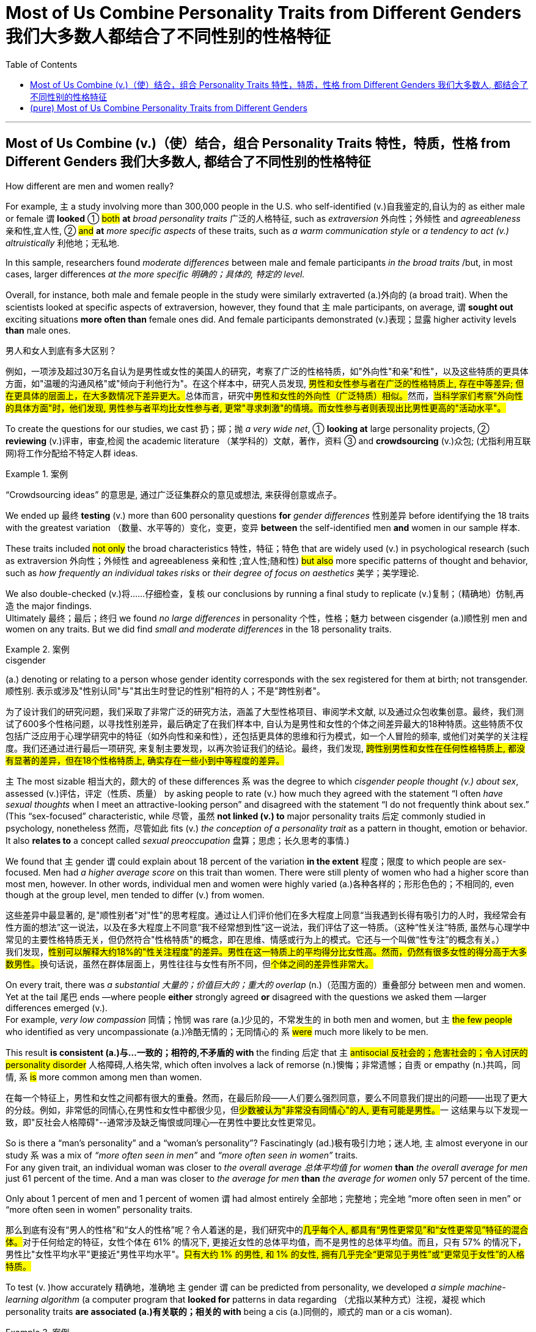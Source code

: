 
= Most of Us Combine Personality Traits from Different Genders 我们大多数人都结合了不同性别的性格特征
:toc: left
:toclevels: 3
:stylesheet: ../myAdocCss.css



'''

== Most of Us Combine (v.)（使）结合，组合 Personality Traits 特性，特质，性格 from Different Genders 我们大多数人, 都结合了不同性别的性格特征

How different are men and women really?

For example, `主` a study involving more than 300,000 people in the U.S. who self-identified (v.)自我鉴定的,自认为的 as either male or female `谓` *looked* ① #both# *at* _broad personality traits_ 广泛的人格特征, such as _extraversion_ 外向性；外倾性 and _agreeableness_ 亲和性,宜人性, ② #and# *at* _more specific aspects_ of these traits, such as _a warm communication style_ or _a tendency to act  (v.) altruistically_ 利他地；无私地.

In this sample, researchers found _moderate differences_ between male and female participants _in the broad traits_ /but, in most cases, larger differences _at the more specific 明确的；具体的, 特定的 level._

Overall, for instance, both male and female people in the study were similarly extraverted (a.)外向的  (a broad trait). When the scientists looked at specific aspects of extraversion, however, they found that `主` male participants, on average, `谓` *sought out* exciting situations *more often than* female ones did. And female participants demonstrated (v.)表现；显露 higher activity levels *than* male ones.


[.my2]
====

男人和女人到底有多大区别？

例如，一项涉及超过30万名自认为是男性或女性的美国人的研究，考察了广泛的性格特质，如"外向性"和亲"和性"，以及这些特质的更具体方面，如"温暖的沟通风格"或"倾向于利他行为"。在这个样本中，研究人员发现, ##男性和女性参与者在广泛的性格特质上, 存在中等差异; 但在更具体的层面上，在大多数情况下差异更大。##总体而言，研究中##男性和女性的外向性（广泛特质）相似。##然而，#当科学家们考察"外向性的具体方面"时，他们发现, 男性参与者平均比女性参与者, 更常"寻求刺激"的情境。而女性参与者则表现出比男性更高的"活动水平"。#
====

To create the questions for our studies, we cast 扔；掷；抛 _a very wide net_, ① *looking at* large personality projects, ② *reviewing* (v.)评审，审查,检阅 the academic literature  （某学科的）文献，著作，资料 ③ and *crowdsourcing* (v.)众包; (尤指利用互联网)将工作分配给不特定人群 ideas.  +

[.my1]
.案例
====
“Crowdsourcing ideas” 的意思是, 通过广泛征集群众的意见或想法, 来获得创意或点子。
====

We ended up 最终 *testing* (v.) more than 600 personality questions *for* _gender differences_ 性别差异 before identifying the 18 traits with the greatest variation （数量、水平等的）变化，变更，变异 *between* the self-identified men *and* women in our sample 样本.

These traits included #not only# the broad characteristics 特性，特征；特色 that are widely used (v.) in psychological research (such as extraversion  外向性；外倾性 and agreeableness 亲和性 ;宜人性;随和性) #but also# more specific patterns of thought and behavior, such as _how frequently an individual takes risks_ or _their degree of focus on aesthetics_ 美学；美学理论.

We also double-checked (v.)将……仔细检查，复核 our conclusions by running a final study to replicate (v.)复制；（精确地）仿制,再造 the major findings.  +
Ultimately  最终；最后；终归 we found _no large differences_ in personality 个性，性格；魅力 between cisgender (a.)顺性别 men and women on any traits. But we did find _small and moderate differences_ in the 18 personality traits.


[.my1]
.案例
====
.cisgender
(a.) denoting or relating to a person whose gender identity corresponds with the sex registered for them at birth; not transgender. 顺性别.
表示或涉及"性别认同"与"其出生时登记的性别"相符的人；不是"跨性别者"。
====


[.my2]
====
为了设计我们的研究问题，我们采取了非常广泛的研究方法，涵盖了大型性格项目、审阅学术文献, 以及通过众包收集创意。最终，我们测试了600多个性格问题，以寻找性别差异，最后确定了在我们样本中, 自认为是男性和女性的个体之间差异最大的18种特质。这些特质不仅包括广泛应用于心理学研究中的特征（如外向性和亲和性），还包括更具体的思维和行为模式，如一个人冒险的频率, 或他们对美学的关注程度。我们还通过进行最后一项研究, 来复制主要发现，以再次验证我们的结论。最终，我们发现, #跨性别男性和女性在任何性格特质上, 都没有显著的差异，但在18个性格特质上, 确实存在一些小到中等程度的差异。#
====



`主` The most sizable 相当大的，颇大的 of these differences `系`  was the degree to which _cisgender people thought (v.) about sex_, assessed (v.)评估，评定（性质、质量） by asking people to rate (v.) how much they agreed with the statement “I often _have sexual thoughts_ when I meet an attractive-looking person” and disagreed with the statement “I do not frequently think about sex.”  +
(This “sex-focused” characteristic, while 尽管，虽然 *not linked (v.) to* major personality traits 后定 commonly studied in psychology, nonetheless  然而，尽管如此 fits (v.) _the conception of a personality trait_ as a pattern in thought, emotion or behavior.
It also *relates to* a concept called _sexual preoccupation_ 盘算；思虑；长久思考的事情.)


We found that `主` gender `谓` could explain about 18 percent of the variation *in the extent*  程度；限度 to which people are sex-focused. Men had _a higher average score_ on this trait than women. There were still plenty of women who had a higher score than most men, however. In other words, individual men and women were highly varied (a.)各种各样的；形形色色的；不相同的, even though at the group level, men tended to differ (v.) from women.


[.my2]
====
这些差异中最显著的, 是"顺性别者"对"性"的思考程度。通过让人们评价他们在多大程度上同意“当我遇到长得有吸引力的人时，我经常会有性方面的想法”这一说法，以及在多大程度上不同意“我不经常想到性”这一说法，我们评估了这一特质。（这种“性关注”特质, 虽然与心理学中常见的主要性格特质无关，但仍然符合"性格特质"的概念，即在思维、情感或行为上的模式。它还与一个叫做“性专注”的概念有关。） +
我们发现，##性别可以解释大约18%的"性关注程度"的差异。男性在这一特质上的平均得分比女性高。然而，仍然有很多女性的得分高于大多数男性。##换句话说，虽然在群体层面上，男性往往与女性有所不同，但##个体之间的差异性非常大。##
====



On every trait, there was _a substantial 大量的；价值巨大的；重大的 overlap_ (n.)（范围方面的）重叠部分 between men and women. Yet at the tail 尾巴 ends —where people *either* strongly agreed *or* disagreed with the questions we asked them —larger differences emerged (v.).  +
For example, _very low compassion_ 同情；怜悯 was rare (a.)少见的，不常发生的 in both men and women, but `主` #the few people# who identified as very uncompassionate (a.)冷酷无情的；无同情心的 `系` #were# much more likely to be men.

This result *is consistent (a.)与…一致的；相符的,不矛盾的 with* the finding 后定 that `主` #antisocial 反社会的；危害社会的；令人讨厌的 personality disorder# 人格障碍,人格失常, which often involves a lack of remorse (n.)懊悔；非常遗憾；自责 or empathy (n.)共鸣，同情, `系`  #is# more common among men than women.


[.my2]
====

在每一个特征上，男性和女性之间都有很大的重叠。然而，在最后阶段——人们要么强烈同意，要么不同意我们提出的问题——出现了更大的分歧。例如，非常低的同情心,在男性和女性中都很少见，但##少数被认为"非常没有同情心"的人, 更有可能是男性。##一 这结果与以下发现一致，即"反社会人格障碍"--通常涉及缺乏悔恨或同理心--在男性中要比女性更常见。
====

So is there a “man's personality” and a “woman's personality”? Fascinatingly (ad.)极有吸引力地；迷人地, `主` almost everyone in our study `系` was a mix of _“more often seen in men”_ and _“more often seen in women”_ traits.  +
For any given trait, an individual woman was closer to _the overall average 总体平均值 for women_ *than* _the overall average for men_ just 61 percent of the time.  And a man was closer to _the average for men_ *than* _the average for women_ only 57 percent of the time.

Only about 1 percent of men and 1 percent of women `谓` had almost entirely  全部地；完整地；完全地 “more often seen in men” or “more often seen in women” personality traits.


[.my2]
====

那么到底有没有“男人的性格”和“女人的性格”呢？令人着迷的是，我们研究中的##几乎每个人, 都具有“男性更常见”和“女性更常见”特征的混合体。##对于任何给定的特征，女性个体在 61% 的情况下, 更接近女性的总体平均值，而不是男性的总体平均值。而且，只有 57% 的情况下，男性比"女性平均水平"更接近"男性平均水平"。#只有大约 1% 的男性, 和 1% 的女性, 拥有几乎完全“更常见于男性”或“更常见于女性”的人格特质。#
====


To test (v. )how accurately 精确地，准确地  `主` gender `谓` can be predicted from personality, we developed _a simple machine-learning algorithm_ (a computer program that *looked for* patterns in data regarding （尤指以某种方式）注视，凝视 which personality traits *are associated (a.)有关联的；相关的 with* being a cis (a.)同侧的，顺式的 man or a cis woman).  +

[.my1]
.案例
====
.Cis - 顺性人
"自我性别认定"和"出生时的生理性别"相同的人，大部分人属于此类，涵盖广义上"天生生理特征"与"自我认知性别"一致的人。
====

We trained (v.) our algorithm using results from _past study participants_ 参加者，参与者, then *presented* 把…交给；颁发；授予 the algorithm *with* the personality traits of new participants to see how well it could predict their gender. +
Using just _the most predictive trait_ — being sex-focused —the algorithm could *predict* a person's gender *correctly* 69 percent of the time.  +

This result may be impressive 令人赞叹的；令人敬佩的 to some. But the prediction is _far from 远离,远远不是  perfect_ because some women are much more sex-focused than the average man.


[.my2]
====

为了测试"从性格中预测性别"的准确程度，我们开发了一种简单的机器学习算法（一种计算机程序，用于在数据中寻找与顺式男性或顺式女性相关的人格特征模式）。我们使用过去研究参与者的结果, 来训练我们的算法，然后向算法展示新参与者的性格特征，看看它能多好地预测他们的性别。仅使用"最具预测性的特征"（在专注于"性"上），该算法就可以在 69% 的情况下正确预测一个人的性别。这个结果可能会让一些人印象深刻。但这一预测远非完美，因为##有些女性比普通男性更注重"性"。##
====



The algorithm's accuracy *rose (v.) to* 78 percent when we allowed it to incorporate  (v.)将…包括在内；包含；吸收；使并入 all the _personality 个性，性格 differences_ at once.  +
That's a big improvement —but for the other 22 percent of people, the algorithm was predicting (v.) incorrectly.  +

When we *released* 释放,发布 our quiz 小测验 *to* the public, accuracy *slipped* (v.)滑倒；滑跤;下降；退步；变差 a bit further （空间距离）较远，更远 *to* 74 percent.  +

That's still much better than the average human, though: We gave another group of _study participants_ sets of personality traits `主` that, we explained, `谓` belonged to particular individuals.  +
Then we asked the participants to predict the gender of those other people using the personality traits. They were correct only 58 percent of the time, hardly better than a _coin flip_ 抛硬币.

The quiz is called _the Gender Continuum (n.)（相邻两者相似但起首与末尾截然不同的）连续体 Test_, and you can try it yourself on our Web site to see whether the algorithm predicts (v.) your gender.

[.my2]
当我们允许它同时包含所有性格差异时，该算法的准确率上升到 78%。这是一个很大的进步——但对于其他 22% 的人来说，算法预测不正确。当我们向公众发布测验时，准确率进一步下滑至 74%。不过，这仍然比普通人要好得多：我们向另一组研究参与者提供了一组人格特征，我们解释说，这些特征属于特定个体。然后我们要求参与者使用人格特征预测其他人的性别。他们只有 58% 的时间是正确的，几乎不比抛硬币好。该测验称为性别连续体测试，您可以在我们的网站上亲自尝试一下，看看该算法是否可以预测您的性别。

[.my1]
.标题
====
.continuum
a series of similar items /in which each is almost the same as the ones next to it /but the last is very different from the first （相邻两者相似但起首与末尾截然不同的）连续体 +
SYN cline +
• It is impossible to say at what point along the continuum a dialect becomes a separate language. 要说出同一语言的方言差异到什么程度就成为一种别的语言是不可能的。

image:../../img/continuum.webp[,100%]
====



We believe our results *shed (v.) new light on* 使（问题等）较容易理解 the size of gender differences in personality. There are, however, some important caveats (n.)警告；告诫.

First, all our study participants `系` were from the U.S., and given that factors such as _culture influence (v.) personality and gender_, we would be hesitant (a.)犹豫的；踌躇的；不情愿的 *to extend* (v.) our conclusions *to* other communities 社区；团体，群体.

Second, our study cannot (v.) provide insight into the causes of personality differences —for instance, how much these differences can be explained by environment and culture *as opposed to* （表示对比）而，相对于 biology.

Third, as we noted earlier, we do not have enough data to comment (v.)议论；评论；解释 on transgender, intersex (n.)雌雄间性；间性人 or nonbinary 非二元的,非二选一的 individuals.  +
We hope that /future research explores (v.) these and other dimensions 维（构成空间的因素）；尺寸; 方面；侧面 of the personality, sex and gender debate.

[.my2]
我们相信, 我们的结果为了解人格中性别差异的大小, 提供了新的线索。然而，有一些重要的警告。 +
首先，我们所有的研究参与者都来自美国，考虑到"文化等因素会影响个性和性别"，我们会犹豫是否将我们的结论推广到其他社区。 +
其次，#我们的研究无法深入了解性格差异的原因，例如，这些差异在多大程度上可以通过环境和文化,而不是生物学来解释。# +
第三，正如我们之前指出的，我们没有足够的数据来评论跨性别者、双性人或非二元个体。我们希望未来的研究能够探索人格、性别, 和社会性别争论的这些和其他方面。

[.my1]
.标题
====
.AS OPPOSED TO +
( formal ) used to make a contrast between two things （表示对比）而，相对于 +
•200 attended, as opposed to 300 the previous year. 出席的有200人，而前一年是300人。 +
•This exercise develops suppleness as opposed to (= rather than) strength. 这项锻炼不是增强力量，而是增强柔韧性的。

.intersex
(n.)( medical 医) the physical condition of being partly male and partly female 间性；雌雄间性；雌雄间体

====


Right now /our study is a reminder  引起回忆的事物；提醒人的事物 that, on average, cisgender (a.)顺性别的 men and women do have some _small *to* moderate 适度的；中等的 differences_ in how they report their personality, but almost everyone is _a mix of traits_ seen more often in men /and seen more often in women. If you try to guess someone's personality from their gender, you'll very often be wrong.


[.my2]
====

目前，我们的研究提醒人们，平均而言，顺性别男性和女性在表达个性方面. 确实存在一些小到中度的差异，但##几乎每个人, 都混合了男性更常见的特征和女性更常见的特征。如果你试图根据某人的性别来猜测他的性格，你通常会错。##
====




Here are your personality results!

Keep in mind that /these personality results were measured (v.), *for the sake 利益，好处；目的 of* 为了某人（或某事）起见；因某人（或某事）的缘故 brevity (n.)简洁；简炼, using just two questions /per personality trait, and so *are not* a comprehensive assessment 评定；核定；判定 of each trait.




[.my2]
====

这是您的个性结果！ +
请记住，为了简洁起见，这些性格结果, 是通过每个性格特征仅使用两个问题来衡量的，因此并不是对每个特征的全面评估。
====




Like MALES do /on average, you reported yourself as being:

- Less Aesthetic (a.)审美的；有审美观点的；美学的 - less likely to be moved by artistic beauty
- Less Amicable (a.)心平气和的；友善的 - more likely to contradict (v.)反驳；驳斥 the opinions of others
- Less Compassionate (a.)有同情心的；表示怜悯的 - less concerned 担心的；忧虑的;感兴趣的；关切的；关注的 or sympathetic (a.) towards others

- Less Forgiving (a.)宽宏大量的；宽容的 - more desire for revenge (v.)报复；报仇 on those who have wronged  (v.)不公正（或不诚实）对待 you
- Less Peaceful (a.)不诉诸战争（或暴力、争论）的；和平的 - more likely to use violence to solve (v.) problems
- Less Warm (a.)温情的；热心的；友好的 - less expression (n.) of happy feelings

- Less Unselfish (a.)无私的；忘我的；不谋私利的 - less *looking out for*  关注某人或某事，确保他们安全或避免危险 others before *looking out for* 只考虑某人╱自己的利益 yourself
- More Sex Focused - more likely to have frequent sexual thoughts
- More Self Defending - less likely to blame yourself for problems


[.my2]
====
就像男性的平均表现一样，您报告自己是： +
- 缺乏审美——不太可能被艺术美所感动 +
- 不太友善 - 更有可能反驳他人的意见 +
- 缺乏同情心 - 对他人不太关心或同情 +
- 更少的宽容——更渴望报复那些伤害过你的人 +
- 不太和平 - 更有可能使用暴力来解决问题 +
- Less Warm - 快乐情绪的表达较少 +
- 少一些无私——在考虑自己之前少考虑别人 +
- 更注重性——更有可能频繁产生性想法 +
- 更多的自我防御——不太可能因为问题而责怪自己
====


Like FEMALES do on average, you reported yourself as being:


- More Emotionally Aware (a.)知道；意识到；明白 - having more awareness (n.) and understanding (n.) 理解；领悟；了解 of emotional reactions
- More Honest (a.) - less likely to bend the truth
- Less Unusual 独特的；与众不同的；别致的 - less unusual or non-ordinary 不寻常的，不平凡的
- Less _At Ease_  (n.)舒适；安逸；自在；无忧无虑 - more likely to worry or be afraid
- Less Complexity (n.)复杂性；难懂 Seeking - less likely to take pleasure 愉快；欣慰；满意 in complexity
- Less Improvisational 即兴的 - less likely to be good at *coming up with* 提出，想出 new things on the spot 当场；当下;在现场
- Less _Risk Taking_ - more avoidance (n.)避免；防止；回避 of risky situation
- Less _Self Valuing_ (v.)评价；评估；价值判断 - less likely to see yourself as *superior (a.)（在品质上）更好的；占优势；更胜一筹 to* others
- Less _Thick Skinned_ 厚脸皮 - more likely to be hurt by what others say or do




[.my1]
====
.valuing
v. 评价；评估；价值判断（value 的 ing 形式）

====


[.my2]
====


就像女性的平均情况一样，您报告自己是： +
- 更情绪化 - 对情绪反应有更多的意识和理解 +
- 更诚实 - 不太可能歪曲事实 +
- Less Unusual - 不那么不寻常或非常规 +
- 不太自在 - 更有可能担心或害怕 +
- 寻求更少的复杂性——不太可能享受复杂性 +
- 即兴创作较少——不太擅长当场想出新事物 +
- 更少的风险承担——更多地避免风险情况 +
- 自我评价较低——不太可能认为自己优于他人 +
- 脸皮不那么厚——更容易被别人的言行伤害
====


'''

== (pure) Most of Us Combine Personality Traits from Different Genders


How different are men and women really?

For example, a study involving more than 300,000 people in the U.S. who self-identified as either male or female looked both at broad personality traits, such as extraversion and agreeableness, and at more specific aspects of these traits, such as a warm communication style or a tendency to act altruistically. In this sample, researchers found moderate differences between male and female participants in the broad traits but, in most cases, larger differences at the more specific level. Overall, for instance, both male and female people in the study were similarly extraverted (a broad trait). When the scientists looked at specific aspects of extraversion, however, they found that male participants, on average, sought out exciting situations more often than female ones did. And female participants demonstrated higher activity levels than male ones.


To create the questions for our studies, we cast a very wide net, looking at large personality projects, reviewing the academic literature and crowdsourcing ideas. We ended up testing more than 600 personality questions for gender differences before identifying the 18 traits with the greatest variation between the self-identified men and women in our sample. These traits included not only the broad characteristics that are widely used in psychological research (such as extraversion and agreeableness) but also more specific patterns of thought and behavior, such as how frequently an individual takes risks or their degree of focus on aesthetics. We also double-checked our conclusions by running a final study to replicate the major findings. Ultimately we found no large differences in personality between cisgender men and women on any traits. But we did find small and moderate differences in the 18 personality traits.


The most sizable of these differences was the degree to which cisgender people thought about sex, assessed by asking people to rate how much they agreed with the statement “I often have sexual thoughts when I meet an attractive-looking person” and disagreed with the statement “I do not frequently think about sex.” (This “sex-focused” characteristic, while not linked to major personality traits commonly studied in psychology, nonetheless fits the conception of a personality trait as a pattern in thought, emotion or behavior. It also relates to a concept called sexual preoccupation.) We found that gender could explain about 18 percent of the variation in the extent to which people are sex-focused. Men had a higher average score on this trait than women. There were still plenty of women who had a higher score than most men, however. In other words, individual men and women were highly varied, even though at the group level, men tended to differ from women.

On every trait, there was a substantial overlap between men and women. Yet at the tail ends—where people either strongly agreed or disagreed with the questions we asked them—larger differences emerged. For example, very low compassion was rare in both men and women, but the few people who identified as very uncompassionate were much more likely to be men. This result is consistent with the finding that antisocial personality disorder, which often involves a lack of remorse or empathy, is more common among men than women.



So is there a “man's personality” and a “woman's personality”? Fascinatingly, almost everyone in our study was a mix of “more often seen in men” and “more often seen in women” traits. For any given trait, an individual woman was closer to the overall average for women than the overall average for men just 61 percent of the time. And a man was closer to the average for men than the average for women only 57 percent of the time. Only about 1 percent of men and 1 percent of women had almost entirely “more often seen in men” or “more often seen in women” personality traits.


To test how accurately gender can be predicted from personality, we developed a simple machine-learning algorithm (a computer program that looked for patterns in data regarding which personality traits are associated with being a cis man or a cis woman). We trained our algorithm using results from past study participants, then presented the algorithm with the personality traits of new participants to see how well it could predict their gender. Using just the most predictive trait—being sex-focused—the algorithm could predict a person's gender correctly 69 percent of the time. This result may be impressive to some. But the prediction is far from perfect because some women are much more sex-focused than the average man.

The algorithm's accuracy rose to 78 percent when we allowed it to incorporate all the personality differences at once. That's a big improvement—but for the other 22 percent of people, the algorithm was predicting incorrectly. When we released our quiz to the public, accuracy slipped a bit further to 74 percent. That's still much better than the average human, though: We gave another group of study participants sets of personality traits that, we explained, belonged to particular individuals. Then we asked the participants to predict the gender of those other people using the personality traits. They were correct only 58 percent of the time, hardly better than a coin flip. The quiz is called the Gender Continuum Test, and you can try it yourself on our Web site to see whether the algorithm predicts your gender.

We believe our results shed new light on the size of gender differences in personality. There are, however, some important caveats. First, all our study participants were from the U.S., and given that factors such as culture influence personality and gender, we would be hesitant to extend our conclusions to other communities. Second, our study cannot provide insight into the causes of personality differences—for instance, how much these differences can be explained by environment and culture as opposed to biology. Third, as we noted earlier, we do not have enough data to comment on transgender, intersex or nonbinary individuals. We hope that future research explores these and other dimensions of the personality, sex and gender debate.


Right now our study is a reminder that, on average, cisgender men and women do have some small to moderate differences in how they report their personality, but almost everyone is a mix of traits seen more often in men and seen more often in women. If you try to guess someone's personality from their gender, you'll very often be wrong.


Here are your personality results!

Keep in mind that these personality results were measured, for the sake of brevity, using just two questions per personality trait, and so are not a comprehensive assessment of each trait.



Like MALES do on average, you reported yourself as being:

- Less Aesthetic - less likely to be moved by artistic beauty
- Less Amicable - more likely to contradict the opinions of others
- Less Compassionate - less concerned or sympathetic towards others
- Less Forgiving - more desire for revenge on those who have wronged you
- Less Peaceful - more likely to use violence to solve problems
- Less Warm - less expression of happy feelings
- Less Unselfish - less looking out for others before looking out for yourself
- More Sex Focused - more likely to have frequent sexual thoughts
- More Self Defending - less likely to blame yourself for problems


Like FEMALES do on average, you reported yourself as being:


- More Emotionally Aware - having more awareness and understanding of emotional reactions
- More Honest - less likely to bend the truth
- Less Unusual - less unusual or non-ordinary
- Less At Ease - more likely to worry or be afraid
- Less Complexity Seeking - less likely to take pleasure in complexity
- Less Improvisational - less likely to be good at coming up with new things on the spot
- Less Risk Taking - more avoidance of risky situation
- Less Self Valuing - less likely to see yourself as superior to others
- Less Thick Skinned - more likely to be hurt by what others say or do
